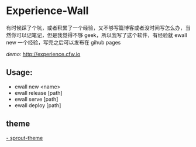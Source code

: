 * Experience-Wall

有时候踩了个坑，或者积累了一个经验，又不够写篇博客或者没时间写怎么办，当然你可以记笔记，但是我觉得不够 geek，所以我写了这个软件，有经验就 ewall new 一个经验，写完之后可以发布在 gihub pages 

/demo:/
[[http://experience.cfw.io]]

** Usage:
-   ewall new <name>
-   ewall release [path]
-   ewall serve [path]
-   ewall deploy [path]

** theme 
[[https://github.com/Experience-Wall/sprout-theme][-   sprout-theme]]

